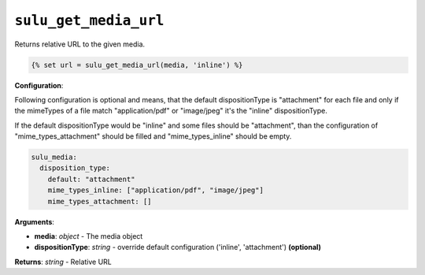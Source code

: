 ``sulu_get_media_url``
======================

Returns relative URL to the given media.

.. code-block:: jinja

    {% set url = sulu_get_media_url(media, 'inline') %}

**Configuration**:

Following configuration is optional and means, that the default dispositionType
is "attachment" for each file and only if the mimeTypes of a file match
"application/pdf" or "image/jpeg" it's the "inline" dispositionType. 

If the default dispositionType would be "inline" and some files should be
"attachment", than the configuration of "mime_types_attachment" should be
filled and "mime_types_inline" should be empty.

.. code-block:: yaml

  sulu_media:
    disposition_type:
      default: "attachment"
      mime_types_inline: ["application/pdf", "image/jpeg"]
      mime_types_attachment: []

**Arguments**:

- **media**: *object* - The media object
- **dispositionType**: *string* - override default configuration ('inline', 'attachment') **(optional)**

**Returns**: *string* - Relative URL
